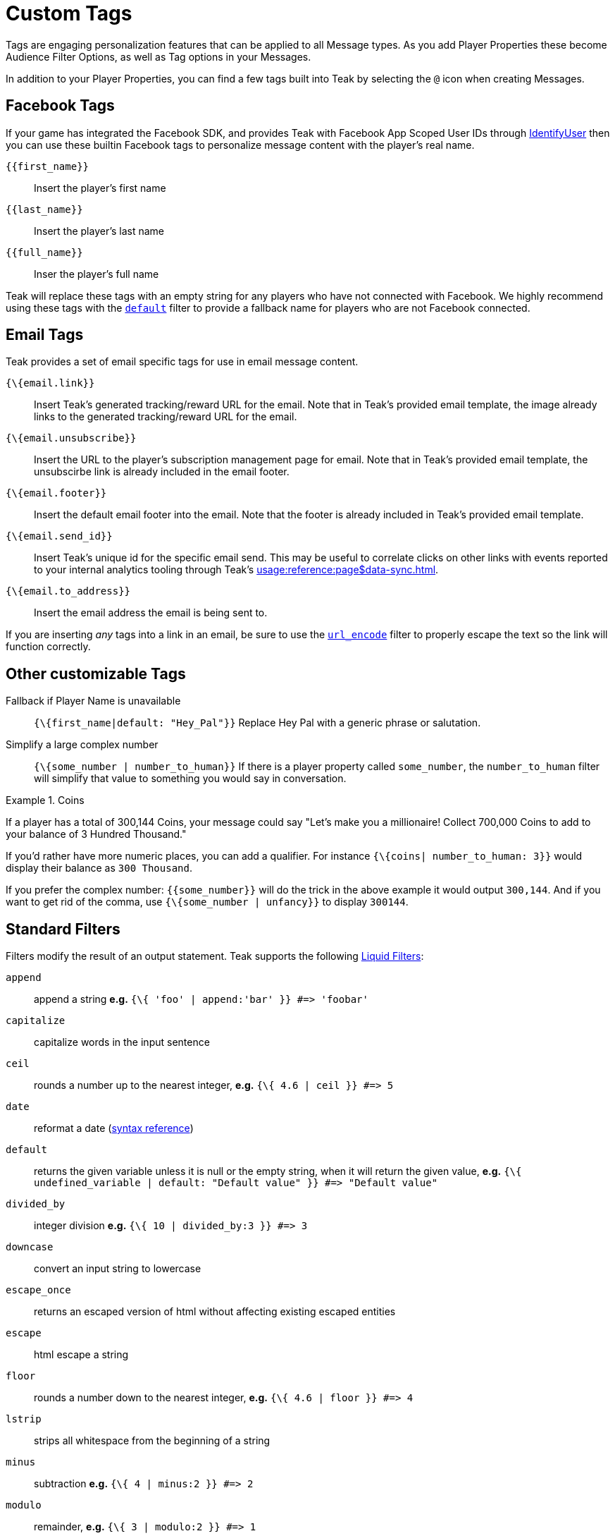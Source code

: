 = Custom Tags

Tags are engaging personalization features that can be applied to all Message types. As you add Player Properties these become Audience Filter Options, as well as Tag options in your Messages.

In addition to your Player Properties, you can find a few tags built into Teak by selecting the ``@`` icon when creating Messages.

== Facebook Tags

If your game has integrated the Facebook SDK, and provides Teak with Facebook App Scoped User IDs through xref:unity::page$unity-editor.adoc#_tell_teak_how_to_identify_the_current_user[IdentifyUser, window=_blank] then you can use these builtin Facebook tags to personalize message content with the player's real name.

`{\{first_name}}`:: Insert the player's first name
`{\{last_name}}`:: Insert the player's last name
`{\{full_name}}`:: Inser the player's full name

Teak will replace these tags with an empty string for any players who have not connected with Facebook. We highly recommend using these tags with the <<_filter_default,`default`>> filter to provide a fallback name for players who are not Facebook connected.

== Email Tags

Teak provides a set of email specific tags for use in email message content.

`{\{email.link}}`:: Insert Teak's generated tracking/reward URL for the email. Note that in Teak's provided email template, the image already links to the generated tracking/reward URL for the email.
`{\{email.unsubscribe}}`:: Insert the URL to the player's subscription management page for email. Note that in Teak's provided email template, the unsubscirbe link is already included in the email footer.
`{\{email.footer}}`:: Insert the default email footer into the email. Note that the footer is already included in Teak's provided email template.
`{\{email.send_id}}`:: Insert Teak's unique id for the specific email send. This may be useful to correlate clicks on other links with events reported to your internal analytics tooling through Teak's xref:usage:reference:page$data-sync.adoc[window=_blank].
`{\{email.to_address}}`:: Insert the email address the email is being sent to.

If you are inserting _any_ tags into a link in an email, be sure to use the <<_filter_url_encode,`url_encode`>> filter to properly escape the text so the link will function correctly.

== Other customizable Tags

Fallback if Player Name is unavailable::
``{\{first_name|default: "Hey_Pal"}}`` Replace Hey Pal with a generic phrase or salutation.

Simplify a large complex number::
``{\{some_number | number_to_human}}`` If there is a player property called ``some_number``, the ``number_to_human`` filter will simplify that value to something you would say in conversation.

.Coins
[example]
====
If a player has a total of 300,144 Coins, your message could say "Let’s make you a millionaire! Collect 700,000 Coins to add to your balance of 3 Hundred Thousand."
====

If you’d rather have more numeric places, you can add a qualifier. For instance ``{\{coins| number_to_human: 3}}`` would display their balance as ``300 Thousand``.

If you prefer the complex number: ``{\{some_number}}`` will do the trick in the above example it would output ``300,144``. And if you want to get rid of the comma, use ``{\{some_number | unfancy}}`` to display ``300144``.

== Standard Filters
Filters modify the result of an output statement. Teak supports the following https://shopify.dev/api/liquid/filters[Liquid Filters]:

`append`:: append a string *e.g.* `{\{ 'foo' | append:'bar' }} #\=> 'foobar'`
`capitalize`:: capitalize words in the input sentence
`ceil`:: rounds a number up to the nearest integer, *e.g.* `{\{ 4.6 | ceil }} #\=> 5`
`date`:: reformat a date (http://docs.shopify.com/themes/liquid-documentation/filters/additional-filters#date[syntax reference])
[[_filter_default]]`default`:: returns the given variable unless it is null or the empty string, when it will return the given value, *e.g.* `{\{ undefined_variable | default: "Default value" }} #\=> "Default value"`
`divided_by`:: integer division *e.g.* `{\{ 10 | divided_by:3 }} #\=> 3`
`downcase`:: convert an input string to lowercase
`escape_once`:: returns an escaped version of html without affecting existing escaped entities
`escape`:: html escape a string
//`first`:: get the first element of the passed in array
`floor`:: rounds a number down to the nearest integer, *e.g.* `{\{ 4.6 | floor }} #\=> 4`
//`join`:: join elements of the array with certain character between them
//`last`:: get the last element of the passed in array
`lstrip`:: strips all whitespace from the beginning of a string
//`map`:: map/collect an array on a given property
`minus`:: subtraction *e.g.*  `{\{ 4 | minus:2 }} #\=> 2`
`modulo`:: remainder, *e.g.* `{\{ 3 | modulo:2 }} #\=> 1`
`newline_to_br`:: replace each newline (\n) with html break
`plus`:: addition *e.g.*  `{\{ '1' | plus:'1' }} #\=> 2`, `{\{ 1 | plus:1 }} #\=> 2`
`prepend`:: prepend a string *e.g.* `{\{ 'bar' | prepend:'foo' }} #\=> 'foobar'`
`remove_first`:: remove the first occurrence *e.g.* `{\{ 'barbar' | remove_first:'bar' }} #\=> 'bar'`
`remove`:: remove each occurrence *e.g.* `{\{ 'foobarfoobar' | remove:'foo' }} #\=> 'barbar'`
`replace_first`:: replace the first occurrence *e.g.* `{\{ 'barbar' | replace_first:'bar','foo' }} #\=> 'foobar'`
`replace`:: replace each occurrence *e.g.* `{\{ 'foofoo' | replace:'foo','bar' }} #\=> 'barbar'`
//`reverse`:: reverses the passed in array
`round`:: rounds input to the nearest integer or specified number of decimals *e.g.* `{\{ 4.5612 | round: 2 }} #\=> 4.56`
`rstrip`:: strips all whitespace from the end of a string
`size`:: return the size of an array or string
`slice`:: slice a string. Takes an offset and length, *e.g.* `{\{ "hello" | slice: -3, 3 }} #\=> llo`
//`sort`:: sort elements of the array
`split`:: split a string on a matching pattern *e.g.* `{\{ "a~b" | split:"~" }} #\=> ['a','b']`
`strip_html`:: strip html from string
`strip_newlines`:: strip all newlines (\n) from string
`strip`:: strips all whitespace from both ends of the string
`times`:: multiplication  *e.g* `{\{ 5 | times:4 }} #\=> 20`
`truncate`:: truncate a string down to x characters. It also accepts a second parameter that will append to the string *e.g.* `{\{ 'foobarfoobar' | truncate: 5, '.' }} #\=> 'foob.'`
`truncatewords`:: truncate a string down to x words
//`uniq`:: removed duplicate elements from an array, optionally using a given property to test for uniqueness
`upcase`:: convert an input string to uppercase
[[_filter_url_encode]]`url_encode`:: url encode a string
